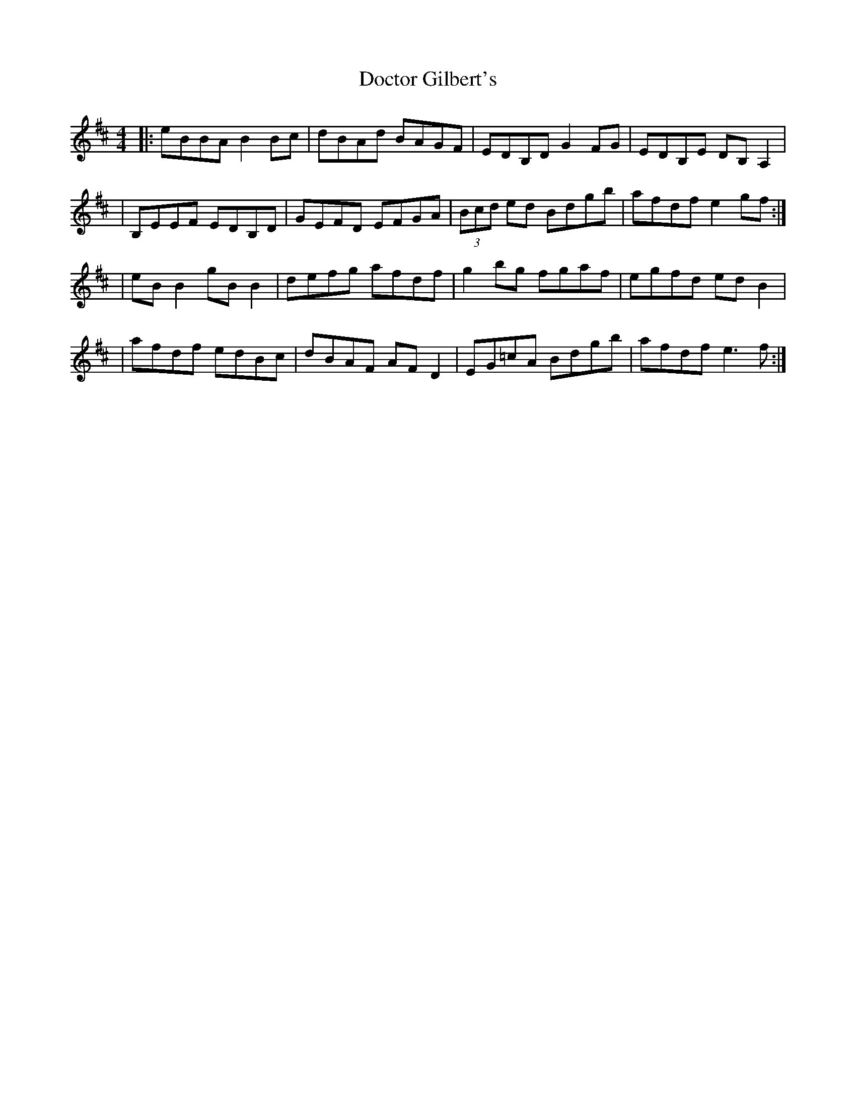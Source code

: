 X: 1
T: Doctor Gilbert's
R: reel
M: 4/4
L: 1/8
K: Edor
|:eBBA B2Bc|dBAd BAGF|EDB,D G2 FG|EDB,E DB,A,2|
|B,EEF EDB,D|GEFD EFGA|(3Bcd ed Bdgb|afdf e2gf:|
|eBB2 gBB2|defg afdf|g2 bg fgaf|egfd edB2|
|afdf edBc|dBAF AFD2|EG=cA Bdgb|afdf e3 f:|